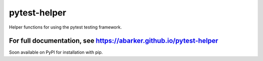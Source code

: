 .. default-role:: code

pytest-helper
=============

Helper functions for using the pytest testing framework.

For full documentation, see https://abarker.github.io/pytest-helper
~~~~~~~~~~~~~~~~~~~~~~~~~~~~~~~~~~~~~~~~~~~~~~~~~~~~~~~~~~~~~~~~~~~

Soon available on PyPI for installation with pip.

